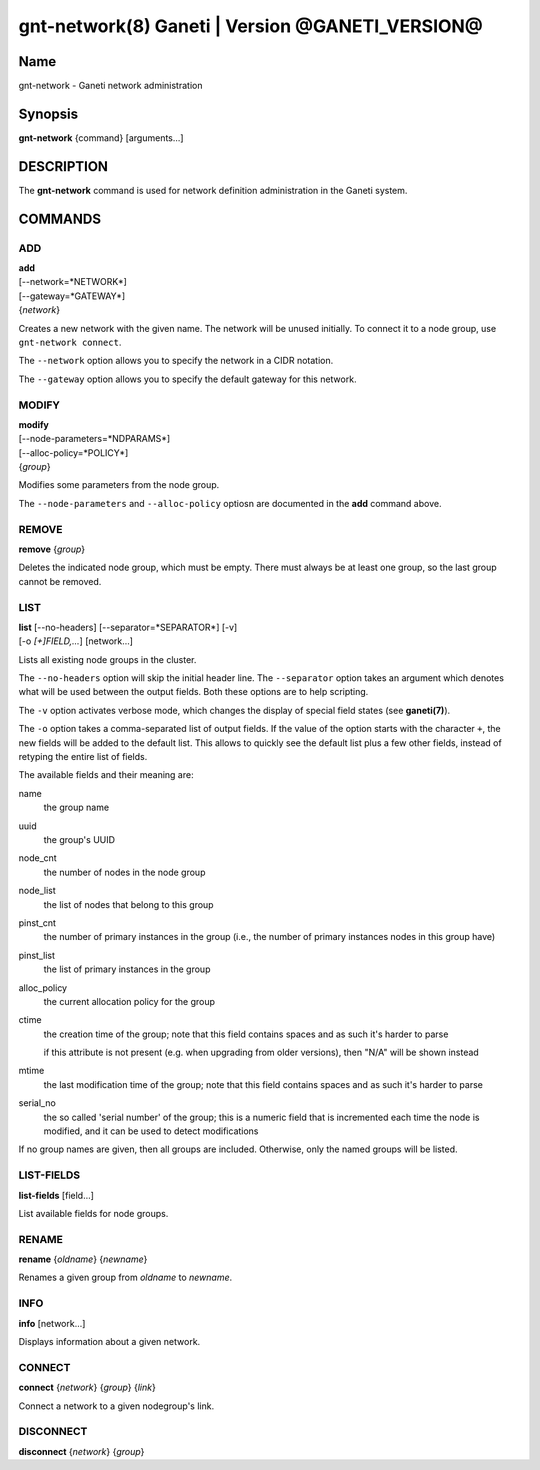 gnt-network(8) Ganeti | Version @GANETI_VERSION@
================================================

Name
----

gnt-network - Ganeti network administration

Synopsis
--------

**gnt-network** {command} [arguments...]

DESCRIPTION
-----------

The **gnt-network** command is used for network definition administration
in the Ganeti system.

COMMANDS
--------

ADD
~~~

| **add**
| [--network=*NETWORK*]
| [--gateway=*GATEWAY*]
| {*network*}

Creates a new network with the given name. The network will be unused
initially. To connect it to a node group, use ``gnt-network connect``.

The ``--network`` option allows you to specify the network in a CIDR notation.

The ``--gateway`` option allows you to specify the default gateway for this
network.

MODIFY
~~~~~~

| **modify**
| [--node-parameters=*NDPARAMS*]
| [--alloc-policy=*POLICY*]
| {*group*}

Modifies some parameters from the node group.

The ``--node-parameters`` and ``--alloc-policy`` optiosn are documented
in the **add** command above.

REMOVE
~~~~~~

| **remove** {*group*}

Deletes the indicated node group, which must be empty. There must always be at
least one group, so the last group cannot be removed.

LIST
~~~~

| **list** [--no-headers] [--separator=*SEPARATOR*] [-v]
| [-o *[+]FIELD,...*] [network...]

Lists all existing node groups in the cluster.

The ``--no-headers`` option will skip the initial header line. The
``--separator`` option takes an argument which denotes what will be
used between the output fields. Both these options are to help
scripting.

The ``-v`` option activates verbose mode, which changes the display of
special field states (see **ganeti(7)**).

The ``-o`` option takes a comma-separated list of output fields.
If the value of the option starts with the character ``+``, the new
fields will be added to the default list. This allows to quickly
see the default list plus a few other fields, instead of retyping
the entire list of fields.

The available fields and their meaning are:

name
    the group name

uuid
    the group's UUID

node_cnt
    the number of nodes in the node group

node_list
    the list of nodes that belong to this group

pinst_cnt
    the number of primary instances in the group (i.e., the number of
    primary instances nodes in this group have)

pinst_list
    the list of primary instances in the group

alloc_policy
    the current allocation policy for the group

ctime
    the creation time of the group; note that this field contains spaces
    and as such it's harder to parse

    if this attribute is not present (e.g. when upgrading from older
    versions), then "N/A" will be shown instead

mtime
    the last modification time of the group; note that this field
    contains spaces and as such it's harder to parse

serial_no
    the so called 'serial number' of the group; this is a numeric field
    that is incremented each time the node is modified, and it can be
    used to detect modifications

If no group names are given, then all groups are included. Otherwise,
only the named groups will be listed.

LIST-FIELDS
~~~~~~~~~~~

**list-fields** [field...]

List available fields for node groups.

RENAME
~~~~~~

| **rename** {*oldname*} {*newname*}

Renames a given group from *oldname* to *newname*.

INFO
~~~~

| **info** [network...]

Displays information about a given network.

CONNECT
~~~~~~~
| **connect** {*network*} {*group*} {*link*}

Connect a network to a given nodegroup's link.

DISCONNECT
~~~~~~~~~~
| **disconnect** {*network*} {*group*}
